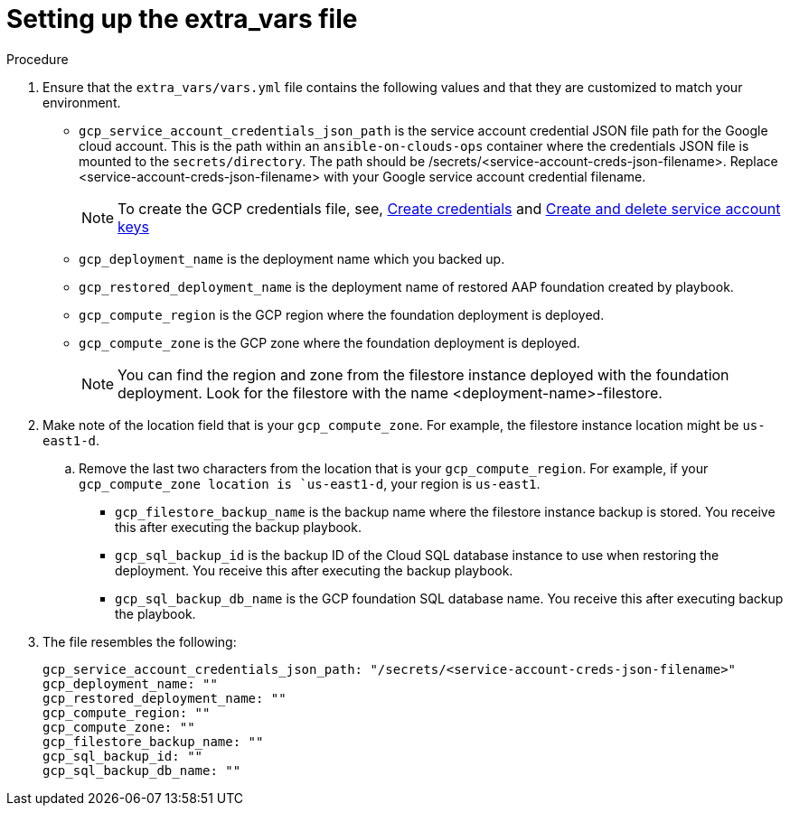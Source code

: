 [id="ref-gcp_set-restore-from-stack-extravars"]

= Setting up the extra_vars file

.Procedure

. Ensure that the `extra_vars/vars.yml` file contains the following values and that they are customized to match your environment.
* `gcp_service_account_credentials_json_path` is the service account credential JSON file path for the Google cloud account. 
This is the path within an `ansible-on-clouds-ops` container where the credentials JSON file is mounted to the `secrets/directory`. 
The path should be /secrets/<service-account-creds-json-filename>.
Replace <service-account-creds-json-filename> with your Google service account credential filename.
+
[NOTE]
====
To create the GCP credentials file, see, 
link:https://developers.google.com/workspace/guides/create-credentials[Create credentials] and 
link:https://cloud.google.com/iam/docs/keys-create-delete[Create and delete service account keys]
====
+
* `gcp_deployment_name` is the deployment name which you backed up.
* `gcp_restored_deployment_name` is the deployment name of restored AAP foundation created by playbook.
* `gcp_compute_region` is the GCP region where the foundation deployment is deployed.
* `gcp_compute_zone` is the GCP zone where the foundation deployment is deployed.
+
[NOTE]
====
You can find the region and zone from the filestore instance deployed with the foundation deployment. 
Look for the filestore with the name <deployment-name>-filestore.
====
+ 
. Make note of the location field that is your `gcp_compute_zone`. For example, the filestore instance location might be `us-east1-d`.
.. Remove the last two characters from the location that is your `gcp_compute_region`. 
For example, if your `gcp_compute_zone location is `us-east1-d`, your region is `us-east1`.
* `gcp_filestore_backup_name` is the backup name where the filestore instance backup is stored. 
You receive this after executing the backup playbook.
* `gcp_sql_backup_id` is the backup ID of the Cloud SQL database instance to use when restoring the deployment. 
You receive this after executing the backup playbook.
* `gcp_sql_backup_db_name` is the GCP foundation SQL database name. 
You receive this after executing backup the playbook.
. The file resembles the following: 
+
[source,bash]
----
gcp_service_account_credentials_json_path: "/secrets/<service-account-creds-json-filename>"
gcp_deployment_name: ""
gcp_restored_deployment_name: ""
gcp_compute_region: ""
gcp_compute_zone: ""
gcp_filestore_backup_name: ""
gcp_sql_backup_id: ""
gcp_sql_backup_db_name: ""
----